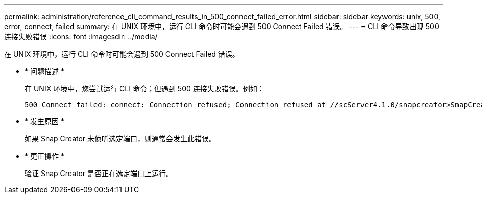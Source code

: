 ---
permalink: administration/reference_cli_command_results_in_500_connect_failed_error.html 
sidebar: sidebar 
keywords: unix, 500, error, connect, failed 
summary: 在 UNIX 环境中，运行 CLI 命令时可能会遇到 500 Connect Failed 错误。 
---
= CLI 命令导致出现 500 连接失败错误
:icons: font
:imagesdir: ../media/


[role="lead"]
在 UNIX 环境中，运行 CLI 命令时可能会遇到 500 Connect Failed 错误。

* * 问题描述 *
+
在 UNIX 环境中，您尝试运行 CLI 命令；但遇到 500 连接失败错误。例如：

+
[listing]
----
500 Connect failed: connect: Connection refused; Connection refused at //scServer4.1.0/snapcreator>SnapCreator/Service/Engine.pm line 152
----
* * 发生原因 *
+
如果 Snap Creator 未侦听选定端口，则通常会发生此错误。

* * 更正操作 *
+
验证 Snap Creator 是否正在选定端口上运行。


